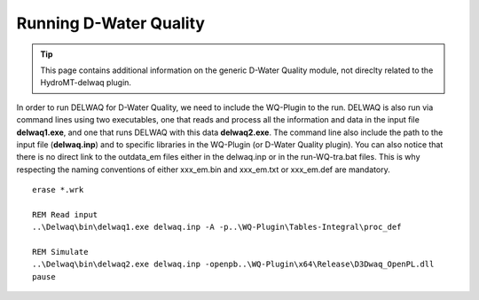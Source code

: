.. _generic_delwaq_WQ_run:

Running D-Water Quality
-----------------------

.. Tip::

    This page contains additional information on the generic D-Water Quality module, not direclty related to the HydroMT-delwaq plugin.

In order to run DELWAQ for D-Water Quality, we need to include the WQ-Plugin to the run. DELWAQ is also run via command lines using two executables, one that reads and process all the information and data
in the input file **delwaq1.exe**, and one that runs DELWAQ with this data **delwaq2.exe**. The command line also include the path to the input file (**delwaq.inp**) and to specific libraries in the WQ-Plugin (or D-Water Quality plugin). You can also notice that there is no direct link to the outdata_em files either in the delwaq.inp or in the run-WQ-tra.bat files. This is why respecting the naming conventions of either xxx_em.bin and xxx_em.txt or xxx_em.def are mandatory.

::

    erase *.wrk

    REM Read input
    ..\Delwaq\bin\delwaq1.exe delwaq.inp -A -p..\WQ-Plugin\Tables-Integral\proc_def

    REM Simulate
    ..\Delwaq\bin\delwaq2.exe delwaq.inp -openpb..\WQ-Plugin\x64\Release\D3Dwaq_OpenPL.dll
    pause
